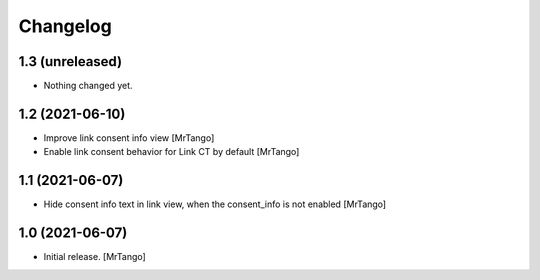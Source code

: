 Changelog
=========


1.3 (unreleased)
----------------

- Nothing changed yet.


1.2 (2021-06-10)
----------------

- Improve link consent info view
  [MrTango]

- Enable link consent behavior for Link CT by default
  [MrTango]

1.1 (2021-06-07)
----------------

- Hide consent info text in link view, when the consent_info is not enabled
  [MrTango]


1.0 (2021-06-07)
----------------

- Initial release.
  [MrTango]
